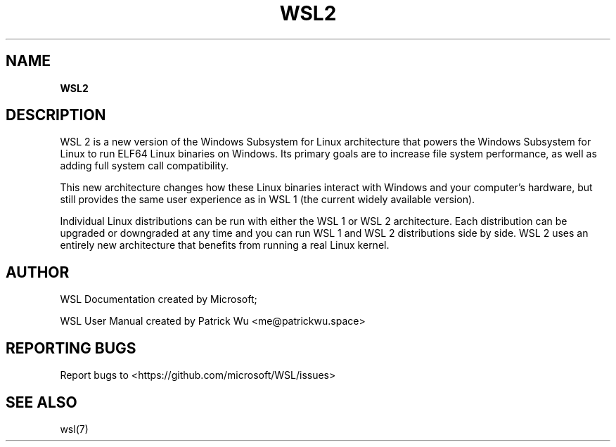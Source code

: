 .TH "WSL2" "7" "DATEPLACEHOLDER" "VERSIONPLACEHOLDER" "WSL User Manual"
.SH NAME
.B WSL2
.SH DESCRIPTION
WSL 2 is a new version of the Windows Subsystem for Linux architecture that powers the Windows Subsystem for Linux to run ELF64 Linux binaries on Windows. Its primary goals are to increase file system performance, as well as adding full system call compatibility.
.PP
This new architecture changes how these Linux binaries interact with Windows and your computer's hardware, but still provides the same user experience as in WSL 1 (the current widely available version).
.PP
Individual Linux distributions can be run with either the WSL 1 or WSL 2 architecture. Each distribution can be upgraded or downgraded at any time and you can run WSL 1 and WSL 2 distributions side by side. WSL 2 uses an entirely new architecture that benefits from running a real Linux kernel.
.SH AUTHOR
WSL Documentation created by Microsoft;
.PP
WSL User Manual created by Patrick Wu <me@patrickwu.space>
.SH REPORTING BUGS
Report bugs to <https://github.com/microsoft/WSL/issues>
.SH SEE ALSO
wsl(7)